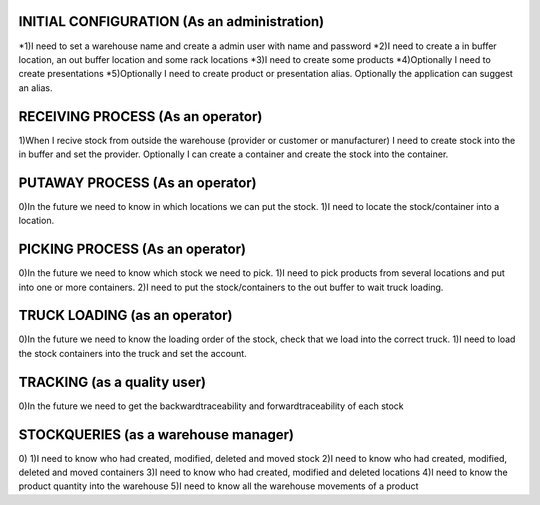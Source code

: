 INITIAL CONFIGURATION (As an administration)
=====================
*1)I need to set a warehouse name and create a admin user with name and password
*2)I need to create a in buffer location, an out buffer location and some rack locations
*3)I need to create some products
*4)Optionally I need to create presentations
*5)Optionally I need to create product or presentation alias. Optionally the application can suggest an alias.

RECEIVING PROCESS (As an operator)
=====================
1)When I recive stock from outside the warehouse (provider or customer or manufacturer) I need to create stock into the in buffer and set the provider. Optionally I can create a container and create the stock into the container.

PUTAWAY PROCESS (As an operator)
=====================
0)In the future we need to know in which locations we can put the stock.
1)I need to locate the stock/container into a location.

PICKING PROCESS (As an operator)
=====================
0)In the future we need to know which stock we need to pick.
1)I need to pick products from several locations and put into one or more containers.
2)I need to put the stock/containers to the out buffer to wait truck loading.

TRUCK LOADING (as an operator)
=====================
0)In the future we need to know the loading order of the stock, check that we load into the correct truck.
1)I need to load the stock containers into the truck and set the account.

TRACKING (as a quality user)
=====================
0)In the future we need to get the backwardtraceability and forwardtraceability of each stock

STOCKQUERIES (as a warehouse manager)
=====================
0)
1)I need to know who had created, modified, deleted and moved stock
2)I need to know who had created, modified, deleted and moved containers
3)I need to know who had created, modified and deleted locations
4)I need to know the product quantity into the warehouse
5)I need to know all the warehouse movements of a product
